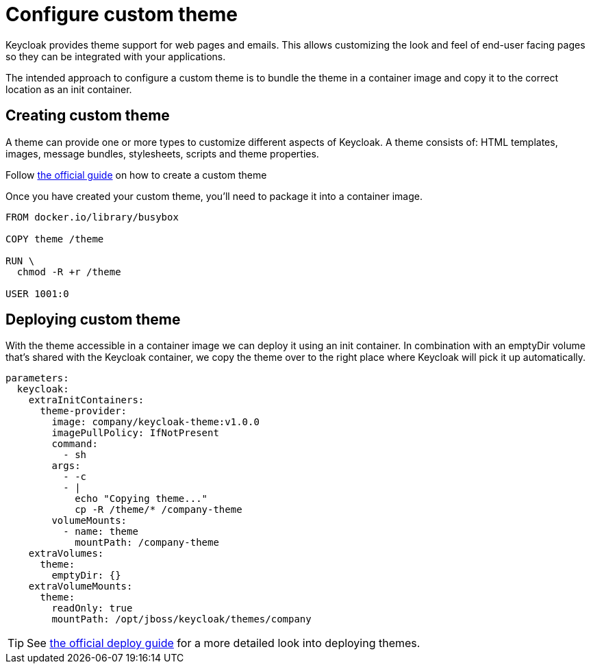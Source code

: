 = Configure custom theme

Keycloak provides theme support for web pages and emails.
This allows customizing the look and feel of end-user facing pages so they can be integrated with your applications.

The intended approach to configure a custom theme is to bundle the theme in a container image and copy it to the correct location as an init container.

== Creating custom theme

A theme can provide one or more types to customize different aspects of Keycloak.
A theme consists of: HTML templates, images, message bundles, stylesheets, scripts and theme properties.


Follow xref:how-tos/keycloak-tls.adoc[the official guide] on how to create a custom theme

Once you have created your custom theme, you'll need to package it into a container image.

[source,dockerfile]
----
FROM docker.io/library/busybox

COPY theme /theme

RUN \
  chmod -R +r /theme

USER 1001:0
----



== Deploying custom theme

With the theme accessible in a container image we can deploy it using an init container.
In combination with an emptyDir volume that's shared with the Keycloak container, we copy the theme over to the right place where Keycloak will pick it up automatically.

[source,yaml]
----
parameters:
  keycloak:
    extraInitContainers:
      theme-provider:
        image: company/keycloak-theme:v1.0.0
        imagePullPolicy: IfNotPresent
        command:
          - sh
        args:
          - -c
          - |
            echo "Copying theme..."
            cp -R /theme/* /company-theme
        volumeMounts:
          - name: theme
            mountPath: /company-theme
    extraVolumes:
      theme:
        emptyDir: {}
    extraVolumeMounts:
      theme:
        readOnly: true
        mountPath: /opt/jboss/keycloak/themes/company
----

[TIP]
====
See xref:how-tos/keycloak-tls.adoc[the official deploy guide] for a more detailed look into deploying themes.
====
